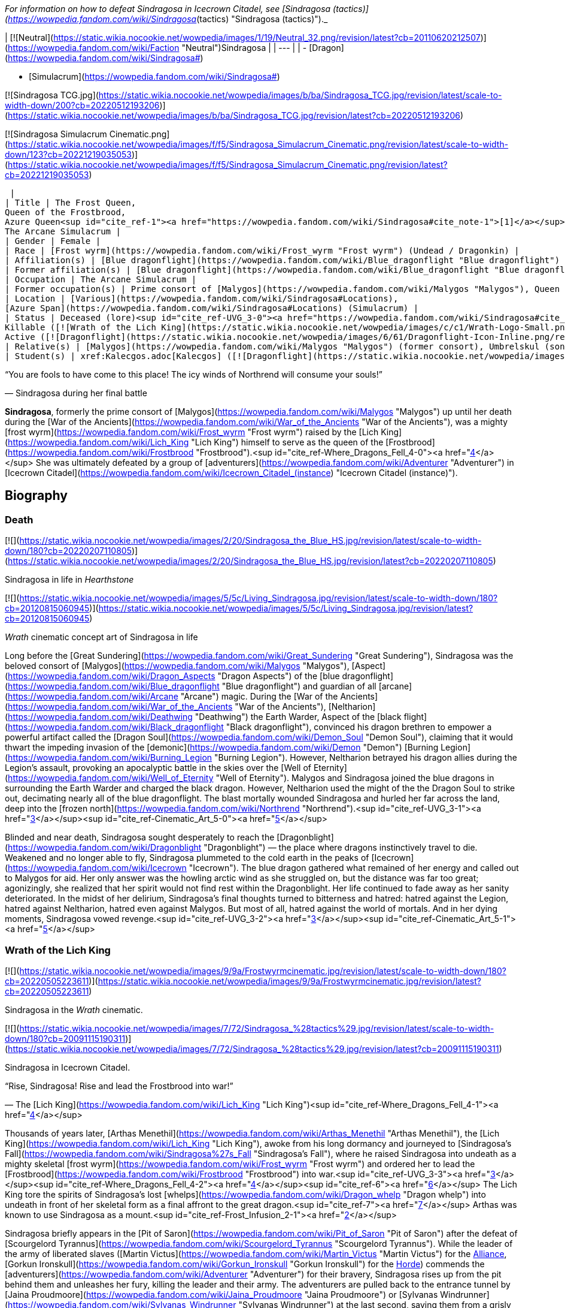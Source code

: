 _For information on how to defeat Sindragosa in Icecrown Citadel, see [Sindragosa (tactics)](https://wowpedia.fandom.com/wiki/Sindragosa_(tactics) "Sindragosa (tactics)")._

| [![Neutral](https://static.wikia.nocookie.net/wowpedia/images/1/19/Neutral_32.png/revision/latest?cb=20110620212507)](https://wowpedia.fandom.com/wiki/Faction "Neutral")Sindragosa |
| --- |
|
-   [Dragon](https://wowpedia.fandom.com/wiki/Sindragosa#)

-   [Simulacrum](https://wowpedia.fandom.com/wiki/Sindragosa#)


[![Sindragosa TCG.jpg](https://static.wikia.nocookie.net/wowpedia/images/b/ba/Sindragosa_TCG.jpg/revision/latest/scale-to-width-down/200?cb=20220512193206)](https://static.wikia.nocookie.net/wowpedia/images/b/ba/Sindragosa_TCG.jpg/revision/latest?cb=20220512193206)

[![Sindragosa Simulacrum Cinematic.png](https://static.wikia.nocookie.net/wowpedia/images/f/f5/Sindragosa_Simulacrum_Cinematic.png/revision/latest/scale-to-width-down/123?cb=20221219035053)](https://static.wikia.nocookie.net/wowpedia/images/f/f5/Sindragosa_Simulacrum_Cinematic.png/revision/latest?cb=20221219035053)



 |
| Title | The Frost Queen,
Queen of the Frostbrood,
Azure Queen<sup id="cite_ref-1"><a href="https://wowpedia.fandom.com/wiki/Sindragosa#cite_note-1">[1]</a></sup>,
The Arcane Simulacrum |
| Gender | Female |
| Race | [Frost wyrm](https://wowpedia.fandom.com/wiki/Frost_wyrm "Frost wyrm") (Undead / Dragonkin) |
| Affiliation(s) | [Blue dragonflight](https://wowpedia.fandom.com/wiki/Blue_dragonflight "Blue dragonflight") |
| Former affiliation(s) | [Blue dragonflight](https://wowpedia.fandom.com/wiki/Blue_dragonflight "Blue dragonflight"), [Scourge](https://wowpedia.fandom.com/wiki/Scourge "Scourge"), [Frostbrood](https://wowpedia.fandom.com/wiki/Frostbrood "Frostbrood") |
| Occupation | The Arcane Simulacrum |
| Former occupation(s) | Prime consort of [Malygos](https://wowpedia.fandom.com/wiki/Malygos "Malygos"), Queen of the Frostbrood, mount of the Lich King<sup id="cite_ref-Frost_Infusion_2-0"><a href="https://wowpedia.fandom.com/wiki/Sindragosa#cite_note-Frost_Infusion-2">[2]</a></sup> |
| Location | [Various](https://wowpedia.fandom.com/wiki/Sindragosa#Locations),
[Azure Span](https://wowpedia.fandom.com/wiki/Sindragosa#Locations) (Simulacrum) |
| Status | Deceased (lore)<sup id="cite_ref-UVG_3-0"><a href="https://wowpedia.fandom.com/wiki/Sindragosa#cite_note-UVG-3">[3]</a></sup>
Killable ([![Wrath of the Lich King](https://static.wikia.nocookie.net/wowpedia/images/c/c1/Wrath-Logo-Small.png/revision/latest?cb=20090403101742)](https://wowpedia.fandom.com/wiki/World_of_Warcraft:_Wrath_of_the_Lich_King "Wrath of the Lich King"))
Active ([![Dragonflight](https://static.wikia.nocookie.net/wowpedia/images/6/61/Dragonflight-Icon-Inline.png/revision/latest/scale-to-width-down/48?cb=20220428173245)](https://wowpedia.fandom.com/wiki/World_of_Warcraft:_Dragonflight "Dragonflight") Simulacrum) |
| Relative(s) | [Malygos](https://wowpedia.fandom.com/wiki/Malygos "Malygos") (former consort), Umbrelskul (son) |
| Student(s) | xref:Kalecgos.adoc[Kalecgos] ([![Dragonflight](https://static.wikia.nocookie.net/wowpedia/images/6/61/Dragonflight-Icon-Inline.png/revision/latest/scale-to-width-down/48?cb=20220428173245)](https://wowpedia.fandom.com/wiki/World_of_Warcraft:_Dragonflight "Dragonflight")) |

“You are fools to have come to this place! The icy winds of Northrend will consume your souls!”

— Sindragosa during her final battle

**Sindragosa**, formerly the prime consort of [Malygos](https://wowpedia.fandom.com/wiki/Malygos "Malygos") up until her death during the [War of the Ancients](https://wowpedia.fandom.com/wiki/War_of_the_Ancients "War of the Ancients"), was a mighty [frost wyrm](https://wowpedia.fandom.com/wiki/Frost_wyrm "Frost wyrm") raised by the [Lich King](https://wowpedia.fandom.com/wiki/Lich_King "Lich King") himself to serve as the queen of the [Frostbrood](https://wowpedia.fandom.com/wiki/Frostbrood "Frostbrood").<sup id="cite_ref-Where_Dragons_Fell_4-0"><a href="https://wowpedia.fandom.com/wiki/Sindragosa#cite_note-Where_Dragons_Fell-4">[4]</a></sup> She was ultimately defeated by a group of [adventurers](https://wowpedia.fandom.com/wiki/Adventurer "Adventurer") in [Icecrown Citadel](https://wowpedia.fandom.com/wiki/Icecrown_Citadel_(instance) "Icecrown Citadel (instance)").

## Biography

### Death

[![](https://static.wikia.nocookie.net/wowpedia/images/2/20/Sindragosa_the_Blue_HS.jpg/revision/latest/scale-to-width-down/180?cb=20220207110805)](https://static.wikia.nocookie.net/wowpedia/images/2/20/Sindragosa_the_Blue_HS.jpg/revision/latest?cb=20220207110805)

Sindragosa in life in _Hearthstone_

[![](https://static.wikia.nocookie.net/wowpedia/images/5/5c/Living_Sindragosa.jpg/revision/latest/scale-to-width-down/180?cb=20120815060945)](https://static.wikia.nocookie.net/wowpedia/images/5/5c/Living_Sindragosa.jpg/revision/latest?cb=20120815060945)

_Wrath_ cinematic concept art of Sindragosa in life

Long before the [Great Sundering](https://wowpedia.fandom.com/wiki/Great_Sundering "Great Sundering"), Sindragosa was the beloved consort of [Malygos](https://wowpedia.fandom.com/wiki/Malygos "Malygos"), [Aspect](https://wowpedia.fandom.com/wiki/Dragon_Aspects "Dragon Aspects") of the [blue dragonflight](https://wowpedia.fandom.com/wiki/Blue_dragonflight "Blue dragonflight") and guardian of all [arcane](https://wowpedia.fandom.com/wiki/Arcane "Arcane") magic. During the [War of the Ancients](https://wowpedia.fandom.com/wiki/War_of_the_Ancients "War of the Ancients"), [Neltharion](https://wowpedia.fandom.com/wiki/Deathwing "Deathwing") the Earth Warder, Aspect of the [black flight](https://wowpedia.fandom.com/wiki/Black_dragonflight "Black dragonflight"), convinced his dragon brethren to empower a powerful artifact called the [Dragon Soul](https://wowpedia.fandom.com/wiki/Demon_Soul "Demon Soul"), claiming that it would thwart the impeding invasion of the [demonic](https://wowpedia.fandom.com/wiki/Demon "Demon") [Burning Legion](https://wowpedia.fandom.com/wiki/Burning_Legion "Burning Legion"). However, Neltharion betrayed his dragon allies during the Legion's assault, provoking an apocalyptic battle in the skies over the [Well of Eternity](https://wowpedia.fandom.com/wiki/Well_of_Eternity "Well of Eternity"). Malygos and Sindragosa joined the blue dragons in surrounding the Earth Warder and charged the black dragon. However, Neltharion used the might of the the Dragon Soul to strike out, decimating nearly all of the blue dragonflight. The blast mortally wounded Sindragosa and hurled her far across the land, deep into the [frozen north](https://wowpedia.fandom.com/wiki/Northrend "Northrend").<sup id="cite_ref-UVG_3-1"><a href="https://wowpedia.fandom.com/wiki/Sindragosa#cite_note-UVG-3">[3]</a></sup><sup id="cite_ref-Cinematic_Art_5-0"><a href="https://wowpedia.fandom.com/wiki/Sindragosa#cite_note-Cinematic_Art-5">[5]</a></sup>

Blinded and near death, Sindragosa sought desperately to reach the [Dragonblight](https://wowpedia.fandom.com/wiki/Dragonblight "Dragonblight") — the place where dragons instinctively travel to die. Weakened and no longer able to fly, Sindragosa plummeted to the cold earth in the peaks of [Icecrown](https://wowpedia.fandom.com/wiki/Icecrown "Icecrown"). The blue dragon gathered what remained of her energy and called out to Malygos for aid. Her only answer was the howling arctic wind as she struggled on, but the distance was far too great; agonizingly, she realized that her spirit would not find rest within the Dragonblight. Her life continued to fade away as her sanity deteriorated. In the midst of her delirium, Sindragosa's final thoughts turned to bitterness and hatred: hatred against the Legion, hatred against Neltharion, hatred even against Malygos. But most of all, hatred against the world of mortals. And in her dying moments, Sindragosa vowed revenge.<sup id="cite_ref-UVG_3-2"><a href="https://wowpedia.fandom.com/wiki/Sindragosa#cite_note-UVG-3">[3]</a></sup><sup id="cite_ref-Cinematic_Art_5-1"><a href="https://wowpedia.fandom.com/wiki/Sindragosa#cite_note-Cinematic_Art-5">[5]</a></sup>

### Wrath of the Lich King

[![](https://static.wikia.nocookie.net/wowpedia/images/9/9a/Frostwyrmcinematic.jpg/revision/latest/scale-to-width-down/180?cb=20220505223611)](https://static.wikia.nocookie.net/wowpedia/images/9/9a/Frostwyrmcinematic.jpg/revision/latest?cb=20220505223611)

Sindragosa in the _Wrath_ cinematic.

[![](https://static.wikia.nocookie.net/wowpedia/images/7/72/Sindragosa_%28tactics%29.jpg/revision/latest/scale-to-width-down/180?cb=20091115190311)](https://static.wikia.nocookie.net/wowpedia/images/7/72/Sindragosa_%28tactics%29.jpg/revision/latest?cb=20091115190311)

Sindragosa in Icecrown Citadel.

“Rise, Sindragosa! Rise and lead the Frostbrood into war!”

— The [Lich King](https://wowpedia.fandom.com/wiki/Lich_King "Lich King")<sup id="cite_ref-Where_Dragons_Fell_4-1"><a href="https://wowpedia.fandom.com/wiki/Sindragosa#cite_note-Where_Dragons_Fell-4">[4]</a></sup>

Thousands of years later, [Arthas Menethil](https://wowpedia.fandom.com/wiki/Arthas_Menethil "Arthas Menethil"), the [Lich King](https://wowpedia.fandom.com/wiki/Lich_King "Lich King"), awoke from his long dormancy and journeyed to [Sindragosa's Fall](https://wowpedia.fandom.com/wiki/Sindragosa%27s_Fall "Sindragosa's Fall"), where he raised Sindragosa into undeath as a mighty skeletal [frost wyrm](https://wowpedia.fandom.com/wiki/Frost_wyrm "Frost wyrm") and ordered her to lead the [Frostbrood](https://wowpedia.fandom.com/wiki/Frostbrood "Frostbrood") into war.<sup id="cite_ref-UVG_3-3"><a href="https://wowpedia.fandom.com/wiki/Sindragosa#cite_note-UVG-3">[3]</a></sup><sup id="cite_ref-Where_Dragons_Fell_4-2"><a href="https://wowpedia.fandom.com/wiki/Sindragosa#cite_note-Where_Dragons_Fell-4">[4]</a></sup><sup id="cite_ref-6"><a href="https://wowpedia.fandom.com/wiki/Sindragosa#cite_note-6">[6]</a></sup> The Lich King tore the spirits of Sindragosa's lost [whelps](https://wowpedia.fandom.com/wiki/Dragon_whelp "Dragon whelp") into undeath in front of her skeletal form as a final affront to the great dragon.<sup id="cite_ref-7"><a href="https://wowpedia.fandom.com/wiki/Sindragosa#cite_note-7">[7]</a></sup> Arthas was known to use Sindragosa as a mount.<sup id="cite_ref-Frost_Infusion_2-1"><a href="https://wowpedia.fandom.com/wiki/Sindragosa#cite_note-Frost_Infusion-2">[2]</a></sup>

Sindragosa briefly appears in the [Pit of Saron](https://wowpedia.fandom.com/wiki/Pit_of_Saron "Pit of Saron") after the defeat of [Scourgelord Tyrannus](https://wowpedia.fandom.com/wiki/Scourgelord_Tyrannus "Scourgelord Tyrannus"). While the leader of the army of liberated slaves ([Martin Victus](https://wowpedia.fandom.com/wiki/Martin_Victus "Martin Victus") for the xref:Alliance.adoc[Alliance], [Gorkun Ironskull](https://wowpedia.fandom.com/wiki/Gorkun_Ironskull "Gorkun Ironskull") for the xref:Horde.adoc[Horde]) commends the [adventurers](https://wowpedia.fandom.com/wiki/Adventurer "Adventurer") for their bravery, Sindragosa rises up from the pit behind them and unleashes her fury, killing the leader and their army. The adventurers are pulled back to the entrance tunnel by [Jaina Proudmoore](https://wowpedia.fandom.com/wiki/Jaina_Proudmoore "Jaina Proudmoore") or [Sylvanas Windrunner](https://wowpedia.fandom.com/wiki/Sylvanas_Windrunner "Sylvanas Windrunner") at the last second, saving them from a grisly death.

Sindragosa later retreated to her lair in the [Frostwing Halls](https://wowpedia.fandom.com/wiki/Frostwing_Halls "Frostwing Halls") of [Icecrown Citadel](https://wowpedia.fandom.com/wiki/Icecrown_Citadel_(instance) "Icecrown Citadel (instance)"), where she continued to strengthen her brood with the help of [Ymirheim](https://wowpedia.fandom.com/wiki/Ymirheim "Ymirheim")'s [vrykul](https://wowpedia.fandom.com/wiki/Vrykul "Vrykul").<sup id="cite_ref-8"><a href="https://wowpedia.fandom.com/wiki/Sindragosa#cite_note-8">[8]</a></sup> After [Valithria Dreamwalker](https://wowpedia.fandom.com/wiki/Valithria_Dreamwalker "Valithria Dreamwalker") was rescued by [adventurers](https://wowpedia.fandom.com/wiki/Adventurer "Adventurer"), she gave the heroes verdant [life crystals](https://wowpedia.fandom.com/wiki/Pulsing_Life_Crystal "Pulsing Life Crystal") to use during their battle with Sindragosa. Valithria instructed the champions to battle the Frost Queen until she was weakened, and then use the crystals to coax out the essence that was dormant within her.<sup id="cite_ref-Respite_9-0"><a href="https://wowpedia.fandom.com/wiki/Sindragosa#cite_note-Respite-9">[9]</a></sup> Similarly, [Darion Mograine](https://wowpedia.fandom.com/wiki/Darion_Mograine "Darion Mograine") instructed would-be wielders of [Shadowmourne](https://wowpedia.fandom.com/wiki/Shadowmourne "Shadowmourne") to grant [Shadow's Edge](https://wowpedia.fandom.com/wiki/Shadow%27s_Edge "Shadow's Edge") its final infusion of power by subjecting themselves to four of Sindragosa's frozen breath attacks before ultimately destroying her.<sup id="cite_ref-Frost_Infusion_2-2"><a href="https://wowpedia.fandom.com/wiki/Sindragosa#cite_note-Frost_Infusion-2">[2]</a></sup> Sindragosa was finally defeated by adventurers in Icecrown Citadel,<sup id="cite_ref-UVG_3-4"><a href="https://wowpedia.fandom.com/wiki/Sindragosa#cite_note-UVG-3">[3]</a></sup> and her [crystalline essence](https://wowpedia.fandom.com/wiki/Crystalline_Essence_of_Sindragosa "Crystalline Essence of Sindragosa") was brought to xref:Kalecgos.adoc[Kalecgos] at [Wyrmrest Temple](https://wowpedia.fandom.com/wiki/Wyrmrest_Temple "Wyrmrest Temple"). Upon receiving the essence, Kalec stated _"So much suffering, so much needless destruction. These have not been kind times for my brothers and sisters. But thanks to your efforts, brave adventurers, this darkened yet still noble soul may find peace at last. Rest now, Sindragosa. You are home...."_<sup id="cite_ref-Respite_9-1"><a href="https://wowpedia.fandom.com/wiki/Sindragosa#cite_note-Respite-9">[9]</a></sup>

### Dragonflight

[![Dragonflight](https://static.wikia.nocookie.net/wowpedia/images/6/61/Dragonflight-Icon-Inline.png/revision/latest/scale-to-width-down/48?cb=20220428173245)](https://wowpedia.fandom.com/wiki/World_of_Warcraft:_Dragonflight "Dragonflight") **This section concerns content related to _[Dragonflight](https://wowpedia.fandom.com/wiki/World_of_Warcraft:_Dragonflight "World of Warcraft: Dragonflight")_.**

[![](https://static.wikia.nocookie.net/wowpedia/images/a/a2/Sindragosa_-_Simulacrum.png/revision/latest/scale-to-width-down/180?cb=20220823172345)](https://static.wikia.nocookie.net/wowpedia/images/a/a2/Sindragosa_-_Simulacrum.png/revision/latest?cb=20220823172345)

Her arcane simulacrum on the Dragon Isles.

xref:Kalecgos.adoc[Kalecgos], Malygos's replacement as Dragon Aspect of the blue flight, seeks out Sindragosa's library in the [Azure Span](https://wowpedia.fandom.com/wiki/Azure_Span "Azure Span") on the [Dragon Isles](https://wowpedia.fandom.com/wiki/Dragon_Isles "Dragon Isles"). Though Sindragosa is long since dead, an arcane construct of herself that she left behind on the isles long ago appears.

## Location

| Notable appearances |
| --- |
| Location | Level range | Health range |
| [Pit of Saron](https://wowpedia.fandom.com/wiki/Pit_of_Saron "Pit of Saron") | ?? | 13,945,000 |
| [Sindragosa (tactics)](https://wowpedia.fandom.com/wiki/Sindragosa_(tactics) "Sindragosa (tactics)") | ?? |
<table><tbody><tr><td><b><abbr title="10-player mode">10</abbr></b></td><td>11,156,000</td></tr><tr><td><b><abbr title="10-player Heroic mode">10H</abbr></b></td><td>13,945,000</td></tr><tr><td><b><abbr title="25-player mode">25</abbr></b></td><td>38,348,752</td></tr><tr><td><b><abbr title="25-player Heroic mode">25H</abbr></b></td><td>46,018,500</td></tr></tbody></table>

 |

## In Hearthstone

[![Hearthstone](https://static.wikia.nocookie.net/wowpedia/images/1/14/Icon-Hearthstone-22x22.png/revision/latest/scale-to-width-down/22?cb=20180708194307)](https://wowpedia.fandom.com/wiki/Hearthstone_(game) "Hearthstone") **This section contains information exclusive to _[Hearthstone](https://wowpedia.fandom.com/wiki/Hearthstone_(game) "Hearthstone (game)")_ and is considered [non-canon](https://wowpedia.fandom.com/wiki/Canon "Canon")**.

-   Sindragosa appears as [a legendary card](https://hearthstone.fandom.com/wiki/Sindragosa "hswiki:Sindragosa") for the Mage class in the _[Knights of the Frozen Throne](https://wowpedia.fandom.com/wiki/Hearthstone:_Knights_of_the_Frozen_Throne "Hearthstone: Knights of the Frozen Throne")_ expansion for _[Hearthstone](https://wowpedia.fandom.com/wiki/Hearthstone_(game) "Hearthstone (game)")_.
-   She also appears as a boss in the expansion's single-player Missions.

-   [![](https://static.wikia.nocookie.net/wowpedia/images/2/20/Sindragosa_the_Blue_HS.jpg/revision/latest/scale-to-width-down/120?cb=20220207110805)](https://static.wikia.nocookie.net/wowpedia/images/2/20/Sindragosa_the_Blue_HS.jpg/revision/latest?cb=20220207110805)

    Sindragosa in life in hero skin in _Hearthstone Battlegrounds_.


## Trivia

## Gallery

-   [![](https://static.wikia.nocookie.net/wowpedia/images/0/02/Raising_Sindragosa_concept.jpg/revision/latest/scale-to-width-down/120?cb=20210501195229)](https://static.wikia.nocookie.net/wowpedia/images/0/02/Raising_Sindragosa_concept.jpg/revision/latest?cb=20210501195229)

    Concept art of Arthas raising Sindragosa into undeath

-   [![](https://static.wikia.nocookie.net/wowpedia/images/f/f5/WotLKWyrmPose.jpg/revision/latest/scale-to-width-down/96?cb=20210315012956)](https://static.wikia.nocookie.net/wowpedia/images/f/f5/WotLKWyrmPose.jpg/revision/latest?cb=20210315012956)

    Sindragosa cinematic wallpaper.

-   [![](https://static.wikia.nocookie.net/wowpedia/images/0/0f/Sindragosa.jpg/revision/latest/scale-to-width-down/120?cb=20100424040500)](https://static.wikia.nocookie.net/wowpedia/images/0/0f/Sindragosa.jpg/revision/latest?cb=20100424040500)

    Sindragosa in Icecrown by Bernie Kang.

-   [![](https://static.wikia.nocookie.net/wowpedia/images/e/e7/ArtOfBlizzard_Sindragosa.jpg/revision/latest/scale-to-width-down/120?cb=20180323142927)](https://static.wikia.nocookie.net/wowpedia/images/e/e7/ArtOfBlizzard_Sindragosa.jpg/revision/latest?cb=20180323142927)

-   [![](https://static.wikia.nocookie.net/wowpedia/images/4/4c/Sindragosa_and_Arthas_by_Bernie_Kang.jpg/revision/latest/scale-to-width-down/120?cb=20210403040631)](https://static.wikia.nocookie.net/wowpedia/images/4/4c/Sindragosa_and_Arthas_by_Bernie_Kang.jpg/revision/latest?cb=20210403040631)

    Sindragosa and Arthas by Bernie Kang.


-   [![](https://static.wikia.nocookie.net/wowpedia/images/3/34/Sindragosa_side.jpg/revision/latest/scale-to-width-down/120?cb=20220516210749)](https://static.wikia.nocookie.net/wowpedia/images/3/34/Sindragosa_side.jpg/revision/latest?cb=20220516210749)

    Concept art.

-   [![](https://static.wikia.nocookie.net/wowpedia/images/5/52/Sindragosa_PoS.jpg/revision/latest/scale-to-width-down/120?cb=20080928083613)](https://static.wikia.nocookie.net/wowpedia/images/5/52/Sindragosa_PoS.jpg/revision/latest?cb=20080928083613)

    Vision of Sindragosa.

-   [![](https://static.wikia.nocookie.net/wowpedia/images/4/40/Sindragosa_Chinese.jpg/revision/latest/scale-to-width-down/96?cb=20170216224227)](https://static.wikia.nocookie.net/wowpedia/images/4/40/Sindragosa_Chinese.jpg/revision/latest?cb=20170216224227)

    Sindragosa's Chinese model.

-   [![](https://static.wikia.nocookie.net/wowpedia/images/1/14/Wotlk_Classic_key_art.jpg/revision/latest/scale-to-width-down/120?cb=20220419200825)](https://static.wikia.nocookie.net/wowpedia/images/1/14/Wotlk_Classic_key_art.jpg/revision/latest?cb=20220419200825)

    _Wrath of the Lich King Classic_ key art


TCG

-   [![](https://static.wikia.nocookie.net/wowpedia/images/c/c4/Sindragosa_AoIC.jpg/revision/latest/scale-to-width-down/120?cb=20160207201503)](https://static.wikia.nocookie.net/wowpedia/images/c/c4/Sindragosa_AoIC.jpg/revision/latest?cb=20160207201503)

-   [![](https://static.wikia.nocookie.net/wowpedia/images/2/27/Sindragosa_TCG_2.jpg/revision/latest/scale-to-width-down/95?cb=20131127230533)](https://static.wikia.nocookie.net/wowpedia/images/2/27/Sindragosa_TCG_2.jpg/revision/latest?cb=20131127230533)

    Sindragosa in the TCG (Assault on Icecrown Citadel box art).

-   [![](https://static.wikia.nocookie.net/wowpedia/images/1/12/Sindragosa%2C_the_Frost_Queen_TCG.jpg/revision/latest/scale-to-width-down/120?cb=20210328200241)](https://static.wikia.nocookie.net/wowpedia/images/1/12/Sindragosa%2C_the_Frost_Queen_TCG.jpg/revision/latest?cb=20210328200241)

    Sindragosa, the Frost Queen, in the TCG ([Icecrown](https://wowpedia.fandom.com/wiki/Icecrown_(TCG) "Icecrown (TCG)")).


Other

-   [![](https://static.wikia.nocookie.net/wowpedia/images/8/88/Sindragosa_HOTS.jpg/revision/latest/scale-to-width-down/120?cb=20180613235217)](https://static.wikia.nocookie.net/wowpedia/images/8/88/Sindragosa_HOTS.jpg/revision/latest?cb=20180613235217)


Fan art

-   [![](https://static.wikia.nocookie.net/wowpedia/images/3/38/Liang_Xing_Fan_Art.jpg/revision/latest/scale-to-width-down/120?cb=20140427180534)](https://static.wikia.nocookie.net/wowpedia/images/3/38/Liang_Xing_Fan_Art.jpg/revision/latest?cb=20140427180534)

-   [![](https://static.wikia.nocookie.net/wowpedia/images/9/9a/Empire_of_the_Blizzard.jpg/revision/latest/scale-to-width-down/120?cb=20150624081904)](https://static.wikia.nocookie.net/wowpedia/images/9/9a/Empire_of_the_Blizzard.jpg/revision/latest?cb=20150624081904)

    "Lich King - Empire of the Blizzard" by Jorcerca.


## Videos

-   [World of Warcraft: Wrath of the Lich King Original trailer](https://wowpedia.fandom.com/wiki/Sindragosa#)
-   [World of Warcraft: Wrath of the Lich King Remaster](https://wowpedia.fandom.com/wiki/Sindragosa#)
-   [Kalecgos Meets Sindragosa](https://wowpedia.fandom.com/wiki/Sindragosa#)
-   [Kalecgos and Sindragosa Finale](https://wowpedia.fandom.com/wiki/Sindragosa#)

## Patch changes

## See also

## References

## External links

-   [Wowhead](https://www.wowhead.com/search?q=Sindragosa#npcs)
-   [WoWDB](https://www.wowdb.com/search?search=Sindragosa#t1:npcs)

|
-   [v](https://wowpedia.fandom.com/wiki/Template:Dragonflightfooter "Template:Dragonflightfooter")
-   [e](https://wowpedia.fandom.com/wiki/Template:Dragonflightfooter?action=edit)

[Dragons](https://wowpedia.fandom.com/wiki/Dragon "Dragon")



 |
| --- |
|  |
| Primary dragon types |

-   [Black](https://wowpedia.fandom.com/wiki/Black_dragon "Black dragon")
-   [Blue](https://wowpedia.fandom.com/wiki/Blue_dragon "Blue dragon")
-   [Bronze](https://wowpedia.fandom.com/wiki/Bronze_dragon "Bronze dragon")
-   [Green](https://wowpedia.fandom.com/wiki/Green_dragon "Green dragon")
-   [Red](https://wowpedia.fandom.com/wiki/Red_dragon "Red dragon")



 |
|  |
| Other dragon types |

-   [Chromatic](https://wowpedia.fandom.com/wiki/Chromatic_dragonflight "Chromatic dragonflight")
-   [Infinite](https://wowpedia.fandom.com/wiki/Infinite_dragonflight "Infinite dragonflight")
-   [Nether](https://wowpedia.fandom.com/wiki/Nether_dragon "Nether dragon")
-   [Plagued](https://wowpedia.fandom.com/wiki/Plagued_dragon "Plagued dragon")
-   [Nightmare](https://wowpedia.fandom.com/wiki/Nightmare_dragonflight "Nightmare dragonflight")
-   [Storm](https://wowpedia.fandom.com/wiki/Storm_drake "Storm drake")
-   [Twilight](https://wowpedia.fandom.com/wiki/Twilight_dragonflight "Twilight dragonflight")
-   [Undead](https://wowpedia.fandom.com/wiki/Undead_dragon "Undead dragon")



 |
|  |
| Blue Dragonflight |

<table><tbody><tr><th scope="row"><a href="https://wowpedia.fandom.com/wiki/Dragon_Aspects" title="Dragon Aspects">Leader</a></th><td><div><p><a href="https://wowpedia.fandom.com/wiki/Kalecgos" title="Kalecgos">Kalecgos</a> - Guardian of Magic</p></div></td></tr><tr><td></td></tr><tr><th scope="row"><a href="https://wowpedia.fandom.com/wiki/Blue_dragonflight#Notable_members" title="Blue dragonflight">Characters</a></th><td><div><ul><li><a href="https://wowpedia.fandom.com/wiki/Arygos" title="Arygos">Arygos</a></li><li><a href="https://wowpedia.fandom.com/wiki/Azuregos" title="Azuregos">Azuregos</a></li><li><a href="https://wowpedia.fandom.com/wiki/Balacgos" title="Balacgos">Balacgos</a></li><li><a href="https://wowpedia.fandom.com/wiki/Emmigosa" title="Emmigosa">Emmigosa</a></li><li><a href="https://wowpedia.fandom.com/wiki/Haleh" title="Haleh">Haleh</a></li><li><a href="https://wowpedia.fandom.com/wiki/Kirygosa" title="Kirygosa">Kirygosa</a></li><li><a href="https://wowpedia.fandom.com/wiki/Malygos" title="Malygos">Malygos the Spell-Weaver</a></li><li><a href="https://wowpedia.fandom.com/wiki/Sapphiron" title="Sapphiron">Sapphiron</a></li><li><a href="https://wowpedia.fandom.com/wiki/Saragosa" title="Saragosa">Saragosa</a></li><li><a href="https://wowpedia.fandom.com/wiki/Senegos" title="Senegos">Senegos</a></li><li><strong>Sindragosa</strong></li><li><a href="https://wowpedia.fandom.com/wiki/Stellagosa" title="Stellagosa">Stellagosa</a></li><li><a href="https://wowpedia.fandom.com/wiki/Tarecgosa" title="Tarecgosa">Tarecgosa</a></li><li><a href="https://wowpedia.fandom.com/wiki/Tyrygosa" title="Tyrygosa">Tyrygosa</a></li></ul></div></td></tr><tr><td></td></tr><tr><th scope="row">Territories</th><td><div><ul><li><a href="https://wowpedia.fandom.com/wiki/Nexus" title="Nexus">The Nexus</a> (Home)</li><li><a href="https://wowpedia.fandom.com/wiki/Azure_Dragonshrine" title="Azure Dragonshrine">Azure Dragonshrine</a></li><li><a href="https://wowpedia.fandom.com/wiki/Coldarra" title="Coldarra">Coldarra</a></li><li><a href="https://wowpedia.fandom.com/wiki/Crystalsong_Forest" title="Crystalsong Forest">Crystalsong Forest</a></li><li><a href="https://wowpedia.fandom.com/wiki/Dragonblight" title="Dragonblight">Dragonblight</a></li><li><a href="https://wowpedia.fandom.com/wiki/Lake_Mennar" title="Lake Mennar">Lake Mennar</a></li><li><a href="https://wowpedia.fandom.com/wiki/Mazthoril" title="Mazthoril">Mazthoril</a></li></ul></div></td></tr><tr><td></td></tr><tr><th scope="row">Types</th><td><div><ul><li><a href="https://wowpedia.fandom.com/wiki/Blue_whelp" title="Blue whelp">Blue whelp</a></li><li><a href="https://wowpedia.fandom.com/wiki/Blue_drake" title="Blue drake">Blue drake</a></li><li><a href="https://wowpedia.fandom.com/wiki/Blue_dragon" title="Blue dragon">Blue dragon</a></li><li><a href="https://wowpedia.fandom.com/wiki/Blue_wyrm" title="Blue wyrm">Blue wyrm</a></li><li><a href="https://wowpedia.fandom.com/wiki/Blue_drakonid" title="Blue drakonid">Blue drakonid</a></li><li><a href="https://wowpedia.fandom.com/wiki/Blue_dragonspawn" title="Blue dragonspawn">Blue dragonspawn</a></li></ul></div></td></tr><tr><td></td></tr><tr><th scope="row">Groups</th><td><div><ul><li><a href="https://wowpedia.fandom.com/wiki/Mage_hunter" title="Mage hunter">Mage hunters</a></li><li><a href="https://wowpedia.fandom.com/wiki/Azurewing" title="Azurewing">Azurewing</a></li></ul></div></td></tr></tbody></table>

 |
|  |
| Dragonflights |

-   [Black dragonflight](https://wowpedia.fandom.com/wiki/Black_dragonflight "Black dragonflight")
-   [Blue dragonflight](https://wowpedia.fandom.com/wiki/Blue_dragonflight "Blue dragonflight")
-   [Bronze dragonflight](https://wowpedia.fandom.com/wiki/Bronze_dragonflight "Bronze dragonflight")
-   [Green dragonflight](https://wowpedia.fandom.com/wiki/Green_dragonflight "Green dragonflight")
-   [Red dragonflight](https://wowpedia.fandom.com/wiki/Red_dragonflight "Red dragonflight")
-   [Netherwing dragonflight](https://wowpedia.fandom.com/wiki/Netherwing "Netherwing")



 |
|  |
| Other draconic groups |

-   [Valdrakken Accord](https://wowpedia.fandom.com/wiki/Valdrakken_Accord "Valdrakken Accord")
-   [Wyrmrest Accord](https://wowpedia.fandom.com/wiki/Wyrmrest_Accord "Wyrmrest Accord")
-   [Wyrmcult](https://wowpedia.fandom.com/wiki/Wyrmcult "Wyrmcult")



 |
|  |
|

-   [Draconic](https://wowpedia.fandom.com/wiki/Draconic "Draconic")
-   [Charge of the Dragonflights](https://wowpedia.fandom.com/wiki/Charge_of_the_Dragonflights "Charge of the Dragonflights")
-   [Legacy of the Aspects](https://wowpedia.fandom.com/wiki/Legacy_of_the_Aspects "Legacy of the Aspects")
-   [Dragons category](https://wowpedia.fandom.com/wiki/Category:Dragons "Category:Dragons")
-   [Dragonkin category](https://wowpedia.fandom.com/wiki/Category:Dragonkin "Category:Dragonkin")



 |

|
-   [v](https://wowpedia.fandom.com/wiki/Template:Scourge "Template:Scourge")
-   [e](https://wowpedia.fandom.com/wiki/Template:Scourge?action=edit)

[Undead](https://wowpedia.fandom.com/wiki/Undead "Undead") [Scourge](https://wowpedia.fandom.com/wiki/Scourge "Scourge")



 |
| --- |
|  |
| Leaders |

-   [The Lich King](https://wowpedia.fandom.com/wiki/Lich_King "Lich King")
    -   [Ner'zhul](https://wowpedia.fandom.com/wiki/Ner%27zhul "Ner'zhul")
    -   [Arthas Menethil](https://wowpedia.fandom.com/wiki/Arthas_Menethil "Arthas Menethil")
    -   [Bolvar Fordragon](https://wowpedia.fandom.com/wiki/Bolvar_Fordragon "Bolvar Fordragon")



 |
|  |
| Characters |

-   [Amnennar the Coldbringer](https://wowpedia.fandom.com/wiki/Amnennar_the_Coldbringer "Amnennar the Coldbringer")
-   [Anub'arak](https://wowpedia.fandom.com/wiki/Anub%27arak "Anub'arak")
-   [Baron Rivendare](https://wowpedia.fandom.com/wiki/Baron_Rivendare "Baron Rivendare")
-   [Blood-Queen Lana'thel](https://wowpedia.fandom.com/wiki/Blood-Queen_Lana%27thel "Blood-Queen Lana'thel")
-   [Dar'Khan Drathir](https://wowpedia.fandom.com/wiki/Dar%27Khan_Drathir "Dar'Khan Drathir")
-   [Dranosh Saurfang](https://wowpedia.fandom.com/wiki/Dranosh_Saurfang "Dranosh Saurfang")
-   [Falric](https://wowpedia.fandom.com/wiki/Falric "Falric")
-   [Kel'Thuzad](https://wowpedia.fandom.com/wiki/Kel%27Thuzad "Kel'Thuzad")
-   [King Ymiron](https://wowpedia.fandom.com/wiki/King_Ymiron "King Ymiron")
-   [Lady Deathwhisper](https://wowpedia.fandom.com/wiki/Lady_Deathwhisper "Lady Deathwhisper")
-   [Marwyn](https://wowpedia.fandom.com/wiki/Marwyn "Marwyn")
-   [Professor Putricide](https://wowpedia.fandom.com/wiki/Professor_Putricide "Professor Putricide")
-   [Shade of Arugal](https://wowpedia.fandom.com/wiki/Shade_of_Arugal "Shade of Arugal")
-   **Sindragosa**



 |
|  |
| Undead types |

<table><tbody><tr><th scope="row">Corporeal</th><td><div><ul><li><a href="https://wowpedia.fandom.com/wiki/Abomination" title="Abomination">Abomination</a><ul><li><a href="https://wowpedia.fandom.com/wiki/Mutated_abomination" title="Mutated abomination">Mutated abomination</a></li><li><a href="https://wowpedia.fandom.com/wiki/Flesh_giant" title="Flesh giant">Flesh giant</a></li><li><a href="https://wowpedia.fandom.com/wiki/Flesh_titan" title="Flesh titan">Flesh titan</a></li><li><a href="https://wowpedia.fandom.com/wiki/Plague-dog" title="Plague-dog">Plague-dog</a></li><li><a href="https://wowpedia.fandom.com/wiki/Wight" title="Wight">Wight</a></li></ul></li><li><a href="https://wowpedia.fandom.com/wiki/Crypt_fiend" title="Crypt fiend">Crypt fiend</a><ul><li><a href="https://wowpedia.fandom.com/wiki/Crypt_lord" title="Crypt lord">Crypt lord</a></li><li><a href="https://wowpedia.fandom.com/wiki/Nerubian_flyer" title="Nerubian flyer">Flyer</a></li><li><a href="https://wowpedia.fandom.com/wiki/Nerubian_spider" title="Nerubian spider">Spider</a></li><li><a href="https://wowpedia.fandom.com/wiki/Nerubian_vizier" title="Nerubian vizier">Vizier</a></li></ul></li><li><a href="https://wowpedia.fandom.com/wiki/Gargoyle" title="Gargoyle">Gargoyle</a><ul><li><a href="https://wowpedia.fandom.com/wiki/Dire_gargoyle" title="Dire gargoyle">Dire</a></li></ul></li><li><a href="https://wowpedia.fandom.com/wiki/Geist" title="Geist">Geist</a></li><li><a href="https://wowpedia.fandom.com/wiki/Ghoul" title="Ghoul">Ghoul</a></li><li><a href="https://wowpedia.fandom.com/wiki/Plagued_dragon" title="Plagued dragon">Plagued dragon</a></li><li><a href="https://wowpedia.fandom.com/wiki/Plague_eruptor" title="Plague eruptor">Plague eruptor</a></li><li><a href="https://wowpedia.fandom.com/wiki/Zombie" title="Zombie">Zombie</a><ul><li><a href="https://wowpedia.fandom.com/wiki/Undead_(playable)" title="Undead (playable)">Forsaken</a></li><li><a href="https://wowpedia.fandom.com/wiki/Elf" title="Elf">Elf</a></li><li><a href="https://wowpedia.fandom.com/wiki/Gnoll" title="Gnoll">Gnoll</a></li><li><a href="https://wowpedia.fandom.com/wiki/Quilboar" title="Quilboar">Quilboar</a></li><li><a href="https://wowpedia.fandom.com/wiki/Mummy" title="Mummy">Mummy</a></li><li><a href="https://wowpedia.fandom.com/wiki/Mur%27ghoul" title="Mur'ghoul">Mur'ghoul</a></li><li><a href="https://wowpedia.fandom.com/wiki/Darkfallen" title="Darkfallen">Darkfallen</a></li><li><a href="https://wowpedia.fandom.com/wiki/Scourge_troll" title="Scourge troll">Scourge troll</a></li><li><a href="https://wowpedia.fandom.com/wiki/Vargul" title="Vargul">Vargul</a></li></ul></li></ul></div></td></tr><tr><td></td></tr><tr><th scope="row">Incorporeal</th><td><div><ul><li><a href="https://wowpedia.fandom.com/wiki/Banshee" title="Banshee">Banshee</a></li><li><a href="https://wowpedia.fandom.com/wiki/Ghost" title="Ghost">Ghost</a></li><li><a href="https://wowpedia.fandom.com/wiki/Shade" title="Shade">Shade</a></li><li><a href="https://wowpedia.fandom.com/wiki/Val%27kyr" title="Val'kyr">Val'kyr</a></li><li><a href="https://wowpedia.fandom.com/wiki/Wraith" title="Wraith">Wraith</a></li></ul></div></td></tr><tr><td></td></tr><tr><th scope="row"><a href="https://wowpedia.fandom.com/wiki/Skeletal_creature" title="Skeletal creature">Skeletal</a></th><td><div><ul><li><a href="https://wowpedia.fandom.com/wiki/Bone_golem" title="Bone golem">Bone golem</a></li><li><a href="https://wowpedia.fandom.com/wiki/Bone_wraith" title="Bone wraith">Bone wraith</a></li><li><a href="https://wowpedia.fandom.com/wiki/Lich" title="Lich">Lich</a></li><li><a href="https://wowpedia.fandom.com/wiki/Skeleton" title="Skeleton">Skeleton</a><ul><li><a href="https://wowpedia.fandom.com/wiki/Skeletal_mage" title="Skeletal mage">Mage</a></li><li><a href="https://wowpedia.fandom.com/wiki/Skeletal_warrior" title="Skeletal warrior">Warrior</a></li></ul></li><li><a href="https://wowpedia.fandom.com/wiki/Undead_dragon" title="Undead dragon">Skeletal dragon</a><ul><li><a href="https://wowpedia.fandom.com/wiki/Emberwyrm" title="Emberwyrm">Emberwyrm</a></li><li><a href="https://wowpedia.fandom.com/wiki/Fel_dragon" title="Fel dragon">Fel dragon</a></li><li><a href="https://wowpedia.fandom.com/wiki/Frost_wyrm" title="Frost wyrm">Frost wyrm</a></li><li><a href="https://wowpedia.fandom.com/wiki/Magmawyrm" title="Magmawyrm">Magmawyrm</a></li></ul></li></ul></div></td></tr></tbody></table>

 |
|  |
| Living followers |

-   [Ice troll](https://wowpedia.fandom.com/wiki/Ice_troll "Ice troll")
-   [Quilboar](https://wowpedia.fandom.com/wiki/Quilboar "Quilboar")
-   [Vrykul](https://wowpedia.fandom.com/wiki/Vrykul "Vrykul")
    -   [Frost](https://wowpedia.fandom.com/wiki/Frost_vrykul "Frost vrykul")
-   [Wendigo](https://wowpedia.fandom.com/wiki/Wendigo "Wendigo")
-   [Worgen](https://wowpedia.fandom.com/wiki/Worgen "Worgen")



 |
|  |
| Cities |

-   [Azjol-Nerub](https://wowpedia.fandom.com/wiki/Azjol-Nerub "Azjol-Nerub")
-   [Icecrown Citadel](https://wowpedia.fandom.com/wiki/Icecrown_Citadel "Icecrown Citadel")
-   [Naxxramas](https://wowpedia.fandom.com/wiki/Naxxramas "Naxxramas")
-   [Shadowfang Tower](https://wowpedia.fandom.com/wiki/Shadowfang_Tower "Shadowfang Tower")
-   xref:Stratholme.adoc[Stratholme]
-   [Utgarde Keep](https://wowpedia.fandom.com/wiki/Utgarde_Keep "Utgarde Keep")
-   [Voltarus](https://wowpedia.fandom.com/wiki/Voltarus "Voltarus")



 |
|  |
| Territories |

-   [Dragonblight](https://wowpedia.fandom.com/wiki/Dragonblight "Dragonblight")
-   [Eastern Plaguelands](https://wowpedia.fandom.com/wiki/Eastern_Plaguelands "Eastern Plaguelands")
-   [Grizzly Hills](https://wowpedia.fandom.com/wiki/Grizzly_Hills "Grizzly Hills")
-   [Howling Fjord](https://wowpedia.fandom.com/wiki/Howling_Fjord "Howling Fjord")



 |
|  |
| Groups |

-   [Black Guard](https://wowpedia.fandom.com/wiki/Black_Guard "Black Guard")
-   [Boneguard](https://wowpedia.fandom.com/wiki/Boneguard_(Scourge) "Boneguard (Scourge)")
-   [Cult of the Damned](https://wowpedia.fandom.com/wiki/Cult_of_the_Damned "Cult of the Damned")
    -   [Scholomance](https://wowpedia.fandom.com/wiki/Scholomance "Scholomance")
    -   [Thuzadin](https://wowpedia.fandom.com/wiki/Thuzadin "Thuzadin")
-   [Death's Head tribe](https://wowpedia.fandom.com/wiki/Death%27s_Head_tribe "Death's Head tribe")
-   [Death knight](https://wowpedia.fandom.com/wiki/Death_knight "Death knight") orders
    -   [Four Horsemen](https://wowpedia.fandom.com/wiki/Four_Horsemen "Four Horsemen")
    -   [Host of Suffering](https://wowpedia.fandom.com/wiki/Host_of_Suffering "Host of Suffering")
-   [Drakuru trolls](https://wowpedia.fandom.com/wiki/Drakuru_trolls "Drakuru trolls")
-   [Frostbrood](https://wowpedia.fandom.com/wiki/Frostbrood "Frostbrood")
-   [Mad scientists](https://wowpedia.fandom.com/wiki/Mad_scientist "Mad scientist")
-   [Nerubians](https://wowpedia.fandom.com/wiki/Nerubian "Nerubian")
    -   [Ahn'kahar](https://wowpedia.fandom.com/wiki/Ahn%27kahar "Ahn'kahar")
    -   [Anub'ar](https://wowpedia.fandom.com/wiki/Anub%27ar "Anub'ar")
    -   [Hath'ar](https://wowpedia.fandom.com/wiki/Hath%27ar "Hath'ar")
    -   [Nerub'ar](https://wowpedia.fandom.com/wiki/Nerub%27ar "Nerub'ar")
    -   [Nerubis](https://wowpedia.fandom.com/wiki/Nerubis "Nerubis")
-   [Rot Hide tribe](https://wowpedia.fandom.com/wiki/Rot_Hide_tribe "Rot Hide tribe")
-   [The San'layn](https://wowpedia.fandom.com/wiki/San%27layn "San'layn")
    -   [Blood Prince Council](https://wowpedia.fandom.com/wiki/Blood_Prince_Council "Blood Prince Council")
-   [Splinterbone](https://wowpedia.fandom.com/wiki/Splinterbone_skeletons "Splinterbone skeletons")
-   [Vrykul clans](https://wowpedia.fandom.com/wiki/Vrykul "Vrykul")
    -   [Dragonflayer clan](https://wowpedia.fandom.com/wiki/Dragonflayer_clan "Dragonflayer clan")
    -   [Mjordin](https://wowpedia.fandom.com/wiki/Mjordin "Mjordin")
    -   [Jotunheim](https://wowpedia.fandom.com/wiki/Jotunheim_vrykul "Jotunheim vrykul")
    -   [Winterskorn clan](https://wowpedia.fandom.com/wiki/Winterskorn_clan "Winterskorn clan")
    -   [Valkyrion Hyldnir](https://wowpedia.fandom.com/wiki/Valkyrion "Valkyrion")
    -   [Ymirjar](https://wowpedia.fandom.com/wiki/Ymirjar "Ymirjar")
-   [Wolfcult](https://wowpedia.fandom.com/wiki/Wolfcult "Wolfcult")



 |
|  |
| Defectors |

-   [Death Knights of Acherus](https://wowpedia.fandom.com/wiki/Death_Knights_of_Acherus "Death Knights of Acherus")
    -   xref:KnightsOfTheEbonBlade.adoc[Knights of the Ebon Blade]
    -   [Dark Riders of Acherus](https://wowpedia.fandom.com/wiki/Dark_Riders_of_Acherus "Dark Riders of Acherus")
-   [Forsaken](https://wowpedia.fandom.com/wiki/Forsaken "Forsaken")



 |
|  |
| Buildings & constructs |

-   [Ziggurat](https://wowpedia.fandom.com/wiki/Ziggurat "Ziggurat")
-   [Necropolis](https://wowpedia.fandom.com/wiki/Necropolis "Necropolis")
-   [Plague spreader](https://wowpedia.fandom.com/wiki/Plague_spreader "Plague spreader")
-   [Soul grinder](https://wowpedia.fandom.com/wiki/Soul_grinder "Soul grinder")



 |
|  |
|

-   [Civil War in the Plaguelands](https://wowpedia.fandom.com/wiki/Civil_War_in_the_Plaguelands "Civil War in the Plaguelands")
-   [Undead category](https://wowpedia.fandom.com/wiki/Category:Undead "Category:Undead")



 |